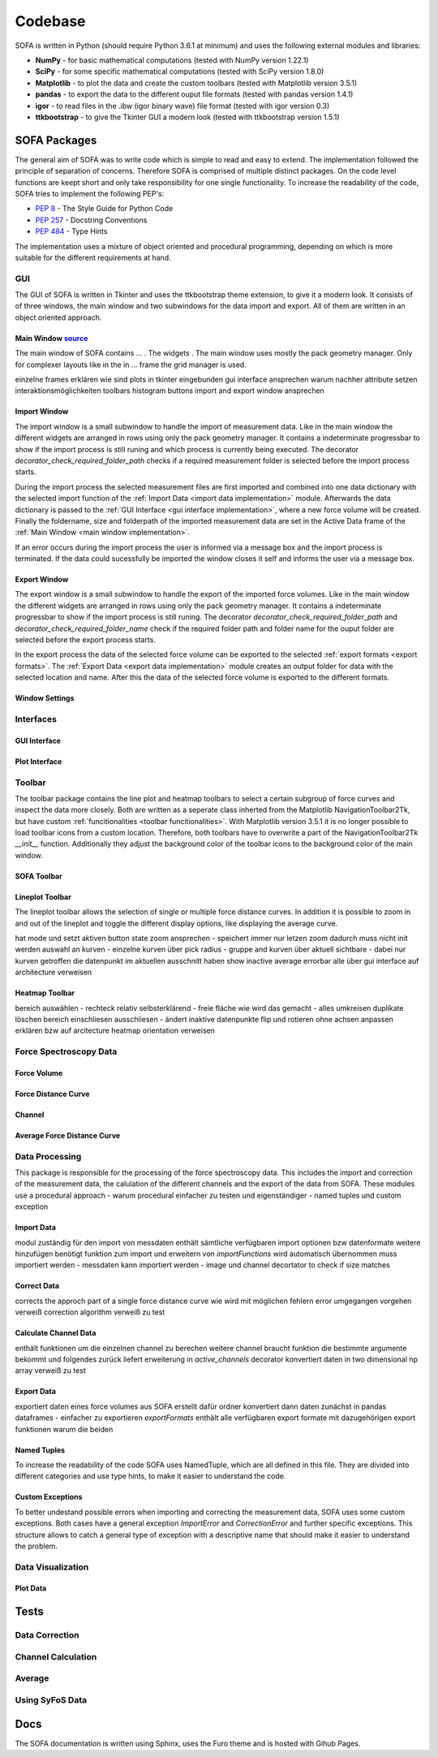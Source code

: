 ========
Codebase
========

SOFA is written in Python (should require Python 3.6.1 at minimum) and uses the following external modules and libraries:

- **NumPy** - for basic mathematical computations (tested with NumPy version 1.22.1)
- **SciPy** - for some specific mathematical computations (tested with SciPy version 1.8.0)
- **Matplotlib** - to plot the data and create the custom toolbars (tested with Matplotlib version 3.5.1)
- **pandas** - to export the data to the different ouput file formats (tested with pandas version 1.4.1)
- **igor** - to read files in the .ibw (igor binary wave) file format (tested with igor version 0.3)
- **ttkbootstrap** - to give the Tkinter GUI a modern look (tested with ttkbootstrap version 1.5.1)

SOFA Packages
=============

The general aim of SOFA was to write code which is simple to read and easy to extend. The implementation followed the principle of separation of concerns. Therefore SOFA is comprised of multiple distinct packages. On the code level functions are keept short and only take responsibility for one single functionality. To increase the readability of the code, SOFA tries to implement the following PEP's:

- `PEP 8 <https://peps.python.org/pep-0008/>`_ - The Style Guide for Python Code
- `PEP 257 <https://peps.python.org/pep-0257/>`_ - Docstring Conventions
- `PEP 484 <https://peps.python.org/pep-0484/>`_ - Type Hints

The implementation uses a mixture of object oriented and procedural programming, depending on which is more suitable for the different requirements at hand.

.. _gui implementation:

GUI
---

The GUI of SOFA is written in Tkinter and uses the ttkbootstrap theme extension, to give it a modern look. It consists of of three windows, the main window and two subwindows for the data import and export. All of them are written in an object oriented approach.

.. _main window implementation:

Main Window  `source <https://github.com/2Puck/sofa/tree/development>`_
~~~~~~~~~~~~~~~~~~~~~~~~~~~~~~~~~~~~~~~~~~~~~~~~~~~~~~~~~~~~~~~~~~~~~~~

The main window of SOFA contains ... . The widgets . The main window uses mostly the pack geometry manager. Only for complexer layouts like in the in ... frame the grid manager is used.  

einzelne frames erklären
wie sind plots in tkinter eingebunden
gui interface ansprechen warum nachher attribute setzen
interaktionsmöglichkeiten toolbars histogram buttons
import and export window ansprechen

Import Window
~~~~~~~~~~~~~

The import window is a small subwindow to handle the import of measurement data. Like in the main window the different widgets are arranged in rows using only the pack geometry manager. It contains a indeterminate progressbar to show if the import process is still runing and which process is currently being executed. The decorator *decorator_check_required_folder_path* checks if a required measurement folder is selected before the import process starts.

During the import process the selected measurement files are first imported and combined into one data dictionary with the selected import function of the :ref:`Import Data <import data implementation>` module. Afterwards the data dictionary is passed to the :ref:`GUI Interface <gui interface implementation>`, where a new force volume will be created. Finally the foldername, size and folderpath of the imported measurement data are set in the Active Data frame of the :ref:`Main Window <main window implementation>`.

If an error occurs during the import process the user is informed via a message box and the import process is terminated. If the data could sucessfully be imported the window closes it self and informs the user via a message box.

Export Window
~~~~~~~~~~~~~

The export window is a small subwindow to handle the export of the imported force volumes. Like in the main window the different widgets are arranged in rows using only the pack geometry manager. It contains a indeterminate progressbar to show if the import process is still runing.
The decorator *decorator_check_required_folder_path* and *decorator_check_required_folder_name* check if the required folder path and folder name for the ouput folder are selected before the export process starts.

In the export process the data of the selected force volume can be exported to the selected :ref:`export formats <export formats>`. The :ref:`Export Data <export data implementation>` module creates an output folder for data with the selected location and name. After this the data of the selected force volume is exported to the different formats.


Window Settings
~~~~~~~~~~~~~~~

Interfaces
----------

.. _gui interface implementation:

GUI Interface
~~~~~~~~~~~~~

Plot Interface
~~~~~~~~~~~~~~

.. _toolbar implementation:

Toolbar
-------

The toolbar package contains the line plot and heatmap toolbars to select a certain subgroup of force curves and inspect the data more closely. Both are written as a seperate class inherted from the Matplotlib NavigationToolbar2Tk, but have custom :ref:`funcitionalities <toolbar funcitionalities>`. With Matplotlib version 3.5.1 it is no longer possible to load toolbar icons from a custom location. Therefore, both toolbars have to overwrite a part of the NavigationToolbar2Tk *__init__* function. Additionally they adjust the background color of the toolbar icons to the background color of the main window.

SOFA Toolbar
~~~~~~~~~~~~

Lineplot Toolbar
~~~~~~~~~~~~~~~~

The lineplot toolbar allows the selection of single or multiple force distance curves. In addition it is possible to zoom in and out of the lineplot and toggle the different display options, like displaying the average curve.  

hat mode und setzt aktiven button state
zoom ansprechen - speichert immer nur letzen zoom dadurch muss nicht init werden
auswahl an kurven - einzelne kurven über pick radius - gruppe and kurven über aktuell sichtbare - dabei nur kurven getroffen die datenpunkt im aktuellen ausschnitt haben
show inactive average errorbar alle über gui interface auf architecture verweisen

Heatmap Toolbar
~~~~~~~~~~~~~~~

bereich auswählen - rechteck relativ selbsterklärend - freie fläche wie wird das gemacht - alles umkreisen duplikate löschen
bereich einschliesen ausschliesen - ändert inaktive datenpunkte
flip und rotieren ohne achsen anpassen erklären bzw auf arcitecture heatmap orientation verweisen

Force Spectroscopy Data
-----------------------



Force Volume
~~~~~~~~~~~~



Force Distance Curve
~~~~~~~~~~~~~~~~~~~~



Channel
~~~~~~~



Average Force Distance Curve
~~~~~~~~~~~~~~~~~~~~~~~~~~~~



Data Processing
---------------

This package is responsible for the processing of the force spectroscopy data. This includes the import and correction of the measurement data, the calulation of the different channels and the export of the data from SOFA. These modules use a procedural approach 
- warum procedural einfacher zu testen und eigenständiger
- named tuples und custom exception

.. _import data implementation:

Import Data
~~~~~~~~~~~

modul zuständig für den import von messdaten 
enthält sämtliche verfügbaren import optionen bzw datenformate
weitere hinzufügen benötigt funktion zum import und erweitern von *importFunctions* wird automatisch übernommen
muss importiert werden - messdaten
kann importiert werden - image und channel
decortator to check if size matches

Correct Data
~~~~~~~~~~~~

corrects the approch part of a single force distance curve
wie wird mit möglichen fehlern error umgegangen
vorgehen verweiß correction algorithm
verweiß zu test

.. _calculate channel data implementation:

Calculate Channel Data
~~~~~~~~~~~~~~~~~~~~~~

enthält funktionen um die einzelnen channel zu berechen
weitere channel braucht funktion die bestimmte argumente bekommt und folgendes zurück liefert
erweiterung in *active_channels*
decorator konvertiert daten in two dimensional np array
verweiß zu test

.. _export data implementation:

Export Data
~~~~~~~~~~~

exportiert daten eines force volumes aus SOFA 
erstellt dafür ordner
konvertiert dann daten zunächst in pandas dataframes - einfacher zu exportieren
*exportFormats* enthält alle verfügbaren export formate mit dazugehörigen export funktionen
warum die beiden

Named Tuples
~~~~~~~~~~~~

To increase the readability of the code SOFA uses NamedTuple, which are all defined in this file. They are divided into different categories and use type hints, to make it easier to understand the code.

Custom Exceptions
~~~~~~~~~~~~~~~~~

To better undestand possible errors when importing and correcting the measurement data, SOFA uses some custom exceptions. Both cases have a general exception *ImportError* and *CorrectionError* and further specific exceptions. This structure allows to catch a general type of exception with a descriptive name that should make it easier to understand the problem.

Data Visualization
------------------

Plot Data
~~~~~~~~~



.. _tests implementation:

Tests
=====

Data Correction
---------------

Channel Calculation
-------------------

Average
-------

Using SyFoS Data
----------------

Docs
====

The SOFA documentation is written using Sphinx, uses the Furo theme and is hosted with Gihub Pages.